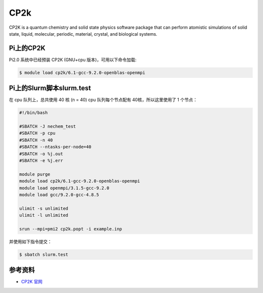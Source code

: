 .. _cp2k:

CP2k
====

CP2K is a quantum chemistry and solid state physics software package
that can perform atomistic simulations of solid state, liquid,
molecular, periodic, material, crystal, and biological systems.

Pi上的CP2K
------------

Pi2.0 系统中已经预装 CP2K (GNU+cpu 版本)，可用以下命令加载:

.. code:: bash

   $ module load cp2k/6.1-gcc-9.2.0-openblas-openmpi

Pi上的Slurm脚本slurm.test
-----------------------------

在 cpu 队列上，总共使用 40 核 (n = 40) 
cpu 队列每个节点配有 40核，所以这里使用了 1 个节点：

.. code:: bash

   #!/bin/bash

   #SBATCH -J nechem_test
   #SBATCH -p cpu
   #SBATCH -n 40
   #SBATCH --ntasks-per-node=40
   #SBATCH -o %j.out
   #SBATCH -e %j.err

   module purge
   module load cp2k/6.1-gcc-9.2.0-openblas-openmpi
   module load openmpi/3.1.5-gcc-9.2.0
   module load gcc/9.2.0-gcc-4.8.5

   ulimit -s unlimited
   ulimit -l unlimited

   srun --mpi=pmi2 cp2k.popt -i example.inp

并使用如下指令提交：

.. code:: bash

   $ sbatch slurm.test

参考资料
--------

-  `CP2K 官网 <https://manual.cp2k.org/#gsc.tab=0>`__
